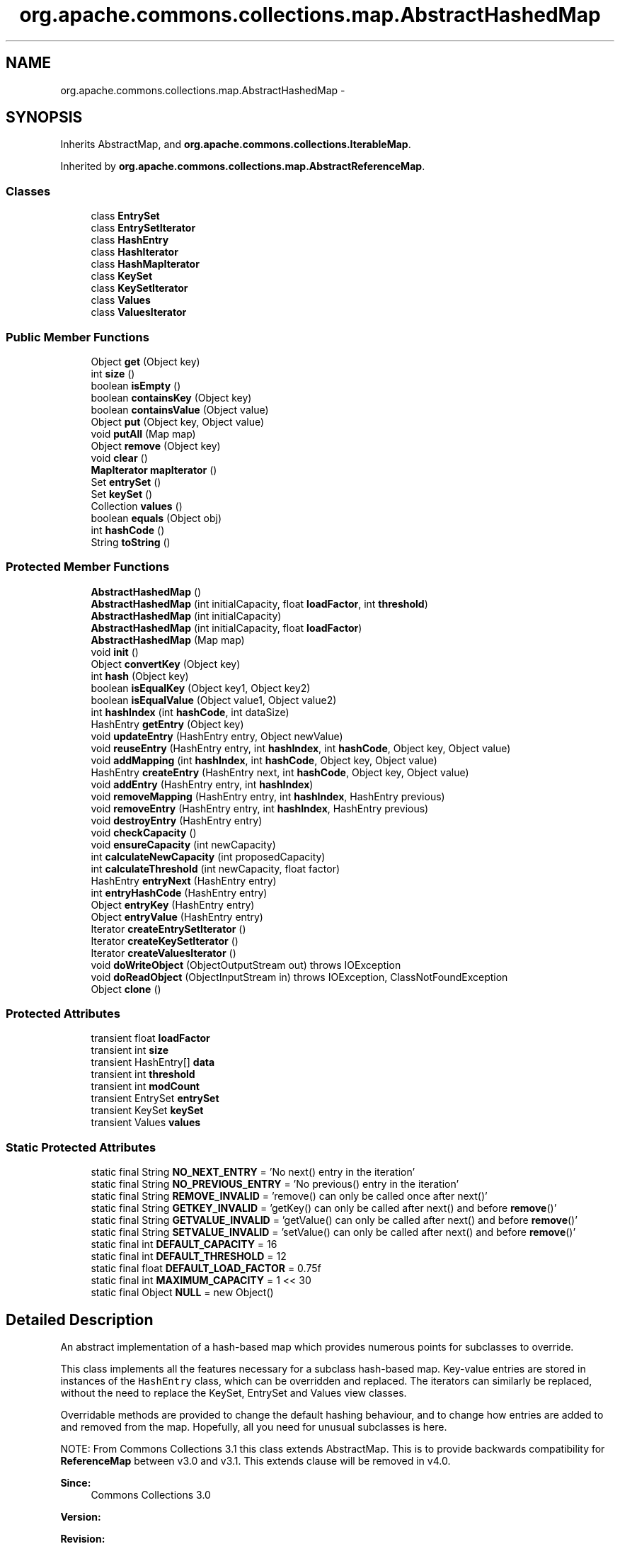 .TH "org.apache.commons.collections.map.AbstractHashedMap" 3 "Wed Dec 4 2013" "Version 1.0" "Desmo-J" \" -*- nroff -*-
.ad l
.nh
.SH NAME
org.apache.commons.collections.map.AbstractHashedMap \- 
.SH SYNOPSIS
.br
.PP
.PP
Inherits AbstractMap, and \fBorg\&.apache\&.commons\&.collections\&.IterableMap\fP\&.
.PP
Inherited by \fBorg\&.apache\&.commons\&.collections\&.map\&.AbstractReferenceMap\fP\&.
.SS "Classes"

.in +1c
.ti -1c
.RI "class \fBEntrySet\fP"
.br
.ti -1c
.RI "class \fBEntrySetIterator\fP"
.br
.ti -1c
.RI "class \fBHashEntry\fP"
.br
.ti -1c
.RI "class \fBHashIterator\fP"
.br
.ti -1c
.RI "class \fBHashMapIterator\fP"
.br
.ti -1c
.RI "class \fBKeySet\fP"
.br
.ti -1c
.RI "class \fBKeySetIterator\fP"
.br
.ti -1c
.RI "class \fBValues\fP"
.br
.ti -1c
.RI "class \fBValuesIterator\fP"
.br
.in -1c
.SS "Public Member Functions"

.in +1c
.ti -1c
.RI "Object \fBget\fP (Object key)"
.br
.ti -1c
.RI "int \fBsize\fP ()"
.br
.ti -1c
.RI "boolean \fBisEmpty\fP ()"
.br
.ti -1c
.RI "boolean \fBcontainsKey\fP (Object key)"
.br
.ti -1c
.RI "boolean \fBcontainsValue\fP (Object value)"
.br
.ti -1c
.RI "Object \fBput\fP (Object key, Object value)"
.br
.ti -1c
.RI "void \fBputAll\fP (Map map)"
.br
.ti -1c
.RI "Object \fBremove\fP (Object key)"
.br
.ti -1c
.RI "void \fBclear\fP ()"
.br
.ti -1c
.RI "\fBMapIterator\fP \fBmapIterator\fP ()"
.br
.ti -1c
.RI "Set \fBentrySet\fP ()"
.br
.ti -1c
.RI "Set \fBkeySet\fP ()"
.br
.ti -1c
.RI "Collection \fBvalues\fP ()"
.br
.ti -1c
.RI "boolean \fBequals\fP (Object obj)"
.br
.ti -1c
.RI "int \fBhashCode\fP ()"
.br
.ti -1c
.RI "String \fBtoString\fP ()"
.br
.in -1c
.SS "Protected Member Functions"

.in +1c
.ti -1c
.RI "\fBAbstractHashedMap\fP ()"
.br
.ti -1c
.RI "\fBAbstractHashedMap\fP (int initialCapacity, float \fBloadFactor\fP, int \fBthreshold\fP)"
.br
.ti -1c
.RI "\fBAbstractHashedMap\fP (int initialCapacity)"
.br
.ti -1c
.RI "\fBAbstractHashedMap\fP (int initialCapacity, float \fBloadFactor\fP)"
.br
.ti -1c
.RI "\fBAbstractHashedMap\fP (Map map)"
.br
.ti -1c
.RI "void \fBinit\fP ()"
.br
.ti -1c
.RI "Object \fBconvertKey\fP (Object key)"
.br
.ti -1c
.RI "int \fBhash\fP (Object key)"
.br
.ti -1c
.RI "boolean \fBisEqualKey\fP (Object key1, Object key2)"
.br
.ti -1c
.RI "boolean \fBisEqualValue\fP (Object value1, Object value2)"
.br
.ti -1c
.RI "int \fBhashIndex\fP (int \fBhashCode\fP, int dataSize)"
.br
.ti -1c
.RI "HashEntry \fBgetEntry\fP (Object key)"
.br
.ti -1c
.RI "void \fBupdateEntry\fP (HashEntry entry, Object newValue)"
.br
.ti -1c
.RI "void \fBreuseEntry\fP (HashEntry entry, int \fBhashIndex\fP, int \fBhashCode\fP, Object key, Object value)"
.br
.ti -1c
.RI "void \fBaddMapping\fP (int \fBhashIndex\fP, int \fBhashCode\fP, Object key, Object value)"
.br
.ti -1c
.RI "HashEntry \fBcreateEntry\fP (HashEntry next, int \fBhashCode\fP, Object key, Object value)"
.br
.ti -1c
.RI "void \fBaddEntry\fP (HashEntry entry, int \fBhashIndex\fP)"
.br
.ti -1c
.RI "void \fBremoveMapping\fP (HashEntry entry, int \fBhashIndex\fP, HashEntry previous)"
.br
.ti -1c
.RI "void \fBremoveEntry\fP (HashEntry entry, int \fBhashIndex\fP, HashEntry previous)"
.br
.ti -1c
.RI "void \fBdestroyEntry\fP (HashEntry entry)"
.br
.ti -1c
.RI "void \fBcheckCapacity\fP ()"
.br
.ti -1c
.RI "void \fBensureCapacity\fP (int newCapacity)"
.br
.ti -1c
.RI "int \fBcalculateNewCapacity\fP (int proposedCapacity)"
.br
.ti -1c
.RI "int \fBcalculateThreshold\fP (int newCapacity, float factor)"
.br
.ti -1c
.RI "HashEntry \fBentryNext\fP (HashEntry entry)"
.br
.ti -1c
.RI "int \fBentryHashCode\fP (HashEntry entry)"
.br
.ti -1c
.RI "Object \fBentryKey\fP (HashEntry entry)"
.br
.ti -1c
.RI "Object \fBentryValue\fP (HashEntry entry)"
.br
.ti -1c
.RI "Iterator \fBcreateEntrySetIterator\fP ()"
.br
.ti -1c
.RI "Iterator \fBcreateKeySetIterator\fP ()"
.br
.ti -1c
.RI "Iterator \fBcreateValuesIterator\fP ()"
.br
.ti -1c
.RI "void \fBdoWriteObject\fP (ObjectOutputStream out)  throws IOException "
.br
.ti -1c
.RI "void \fBdoReadObject\fP (ObjectInputStream in)  throws IOException, ClassNotFoundException "
.br
.ti -1c
.RI "Object \fBclone\fP ()"
.br
.in -1c
.SS "Protected Attributes"

.in +1c
.ti -1c
.RI "transient float \fBloadFactor\fP"
.br
.ti -1c
.RI "transient int \fBsize\fP"
.br
.ti -1c
.RI "transient HashEntry[] \fBdata\fP"
.br
.ti -1c
.RI "transient int \fBthreshold\fP"
.br
.ti -1c
.RI "transient int \fBmodCount\fP"
.br
.ti -1c
.RI "transient EntrySet \fBentrySet\fP"
.br
.ti -1c
.RI "transient KeySet \fBkeySet\fP"
.br
.ti -1c
.RI "transient Values \fBvalues\fP"
.br
.in -1c
.SS "Static Protected Attributes"

.in +1c
.ti -1c
.RI "static final String \fBNO_NEXT_ENTRY\fP = 'No next() entry in the iteration'"
.br
.ti -1c
.RI "static final String \fBNO_PREVIOUS_ENTRY\fP = 'No previous() entry in the iteration'"
.br
.ti -1c
.RI "static final String \fBREMOVE_INVALID\fP = 'remove() can only be called once after next()'"
.br
.ti -1c
.RI "static final String \fBGETKEY_INVALID\fP = 'getKey() can only be called after next() and before \fBremove\fP()'"
.br
.ti -1c
.RI "static final String \fBGETVALUE_INVALID\fP = 'getValue() can only be called after next() and before \fBremove\fP()'"
.br
.ti -1c
.RI "static final String \fBSETVALUE_INVALID\fP = 'setValue() can only be called after next() and before \fBremove\fP()'"
.br
.ti -1c
.RI "static final int \fBDEFAULT_CAPACITY\fP = 16"
.br
.ti -1c
.RI "static final int \fBDEFAULT_THRESHOLD\fP = 12"
.br
.ti -1c
.RI "static final float \fBDEFAULT_LOAD_FACTOR\fP = 0\&.75f"
.br
.ti -1c
.RI "static final int \fBMAXIMUM_CAPACITY\fP = 1 << 30"
.br
.ti -1c
.RI "static final Object \fBNULL\fP = new Object()"
.br
.in -1c
.SH "Detailed Description"
.PP 
An abstract implementation of a hash-based map which provides numerous points for subclasses to override\&. 
.PP
This class implements all the features necessary for a subclass hash-based map\&. Key-value entries are stored in instances of the \fCHashEntry\fP class, which can be overridden and replaced\&. The iterators can similarly be replaced, without the need to replace the KeySet, EntrySet and Values view classes\&. 
.PP
Overridable methods are provided to change the default hashing behaviour, and to change how entries are added to and removed from the map\&. Hopefully, all you need for unusual subclasses is here\&. 
.PP
NOTE: From Commons Collections 3\&.1 this class extends AbstractMap\&. This is to provide backwards compatibility for \fBReferenceMap\fP between v3\&.0 and v3\&.1\&. This extends clause will be removed in v4\&.0\&.
.PP
\fBSince:\fP
.RS 4
Commons Collections 3\&.0 
.RE
.PP
\fBVersion:\fP
.RS 4
.RE
.PP
\fBRevision:\fP
.RS 4
646777 
.RE
.PP
\fBDate:\fP
.RS 4
2008-04-10 13:33:15 +0100 (Thu, 10 Apr 2008) 
.RE
.PP
.PP
\fBAuthor:\fP
.RS 4
java util HashMap 
.PP
Stephen Colebourne 
.PP
Christian Siefkes 
.RE
.PP

.SH "Constructor & Destructor Documentation"
.PP 
.SS "org\&.apache\&.commons\&.collections\&.map\&.AbstractHashedMap\&.AbstractHashedMap ()\fC [protected]\fP"
Constructor only used in deserialization, do not use otherwise\&. 
.SS "org\&.apache\&.commons\&.collections\&.map\&.AbstractHashedMap\&.AbstractHashedMap (intinitialCapacity, floatloadFactor, intthreshold)\fC [protected]\fP"
Constructor which performs no validation on the passed in parameters\&.
.PP
\fBParameters:\fP
.RS 4
\fIinitialCapacity\fP the initial capacity, must be a power of two 
.br
\fIloadFactor\fP the load factor, must be > 0\&.0f and generally < 1\&.0f 
.br
\fIthreshold\fP the threshold, must be sensible 
.RE
.PP

.SS "org\&.apache\&.commons\&.collections\&.map\&.AbstractHashedMap\&.AbstractHashedMap (intinitialCapacity)\fC [protected]\fP"
Constructs a new, empty map with the specified initial capacity and default load factor\&.
.PP
\fBParameters:\fP
.RS 4
\fIinitialCapacity\fP the initial capacity 
.RE
.PP
\fBExceptions:\fP
.RS 4
\fIIllegalArgumentException\fP if the initial capacity is less than one 
.RE
.PP

.SS "org\&.apache\&.commons\&.collections\&.map\&.AbstractHashedMap\&.AbstractHashedMap (intinitialCapacity, floatloadFactor)\fC [protected]\fP"
Constructs a new, empty map with the specified initial capacity and load factor\&.
.PP
\fBParameters:\fP
.RS 4
\fIinitialCapacity\fP the initial capacity 
.br
\fIloadFactor\fP the load factor 
.RE
.PP
\fBExceptions:\fP
.RS 4
\fIIllegalArgumentException\fP if the initial capacity is less than one 
.br
\fIIllegalArgumentException\fP if the load factor is less than or equal to zero 
.RE
.PP

.SS "org\&.apache\&.commons\&.collections\&.map\&.AbstractHashedMap\&.AbstractHashedMap (Mapmap)\fC [protected]\fP"
Constructor copying elements from another map\&.
.PP
\fBParameters:\fP
.RS 4
\fImap\fP the map to copy 
.RE
.PP
\fBExceptions:\fP
.RS 4
\fINullPointerException\fP if the map is null 
.RE
.PP

.SH "Member Function Documentation"
.PP 
.SS "void org\&.apache\&.commons\&.collections\&.map\&.AbstractHashedMap\&.addEntry (HashEntryentry, inthashIndex)\fC [protected]\fP"
Adds an entry into this map\&. 
.PP
This implementation adds the entry to the data storage table\&. Subclasses could override to handle changes to the map\&.
.PP
\fBParameters:\fP
.RS 4
\fIentry\fP the entry to add 
.br
\fIhashIndex\fP the index into the data array to store at 
.RE
.PP

.SS "void org\&.apache\&.commons\&.collections\&.map\&.AbstractHashedMap\&.addMapping (inthashIndex, inthashCode, Objectkey, Objectvalue)\fC [protected]\fP"
Adds a new key-value mapping into this map\&. 
.PP
This implementation calls \fC\fBcreateEntry()\fP\fP, \fC\fBaddEntry()\fP\fP and \fC\fBcheckCapacity()\fP\fP\&. It also handles changes to \fCmodCount\fP and \fCsize\fP\&. Subclasses could override to fully control adds to the map\&.
.PP
\fBParameters:\fP
.RS 4
\fIhashIndex\fP the index into the data array to store at 
.br
\fIhashCode\fP the hash code of the key to add 
.br
\fIkey\fP the key to add 
.br
\fIvalue\fP the value to add 
.RE
.PP

.SS "int org\&.apache\&.commons\&.collections\&.map\&.AbstractHashedMap\&.calculateNewCapacity (intproposedCapacity)\fC [protected]\fP"
Calculates the new capacity of the map\&. This implementation normalizes the capacity to a power of two\&.
.PP
\fBParameters:\fP
.RS 4
\fIproposedCapacity\fP the proposed capacity 
.RE
.PP
\fBReturns:\fP
.RS 4
the normalized new capacity 
.RE
.PP

.SS "int org\&.apache\&.commons\&.collections\&.map\&.AbstractHashedMap\&.calculateThreshold (intnewCapacity, floatfactor)\fC [protected]\fP"
Calculates the new threshold of the map, where it will be resized\&. This implementation uses the load factor\&.
.PP
\fBParameters:\fP
.RS 4
\fInewCapacity\fP the new capacity 
.br
\fIfactor\fP the load factor 
.RE
.PP
\fBReturns:\fP
.RS 4
the new resize threshold 
.RE
.PP

.SS "void org\&.apache\&.commons\&.collections\&.map\&.AbstractHashedMap\&.checkCapacity ()\fC [protected]\fP"
Checks the capacity of the map and enlarges it if necessary\&. 
.PP
This implementation uses the threshold to check if the map needs enlarging 
.SS "void org\&.apache\&.commons\&.collections\&.map\&.AbstractHashedMap\&.clear ()"
Clears the map, resetting the size to zero and nullifying references to avoid garbage collection issues\&. 
.SS "Object org\&.apache\&.commons\&.collections\&.map\&.AbstractHashedMap\&.clone ()\fC [protected]\fP"
Clones the map without cloning the keys or values\&. 
.PP
To implement \fC\fBclone()\fP\fP, a subclass must implement the \fCCloneable\fP interface and make this method public\&.
.PP
\fBReturns:\fP
.RS 4
a shallow clone 
.RE
.PP

.SS "boolean org\&.apache\&.commons\&.collections\&.map\&.AbstractHashedMap\&.containsKey (Objectkey)"
Checks whether the map contains the specified key\&.
.PP
\fBParameters:\fP
.RS 4
\fIkey\fP the key to search for 
.RE
.PP
\fBReturns:\fP
.RS 4
true if the map contains the key 
.RE
.PP

.SS "boolean org\&.apache\&.commons\&.collections\&.map\&.AbstractHashedMap\&.containsValue (Objectvalue)"
Checks whether the map contains the specified value\&.
.PP
\fBParameters:\fP
.RS 4
\fIvalue\fP the value to search for 
.RE
.PP
\fBReturns:\fP
.RS 4
true if the map contains the value 
.RE
.PP

.SS "Object org\&.apache\&.commons\&.collections\&.map\&.AbstractHashedMap\&.convertKey (Objectkey)\fC [protected]\fP"
Converts input keys to another object for storage in the map\&. This implementation masks nulls\&. Subclasses can override this to perform alternate key conversions\&. 
.PP
The reverse conversion can be changed, if required, by overriding the getKey() method in the hash entry\&.
.PP
\fBParameters:\fP
.RS 4
\fIkey\fP the key convert 
.RE
.PP
\fBReturns:\fP
.RS 4
the converted key 
.RE
.PP

.SS "HashEntry org\&.apache\&.commons\&.collections\&.map\&.AbstractHashedMap\&.createEntry (HashEntrynext, inthashCode, Objectkey, Objectvalue)\fC [protected]\fP"
Creates an entry to store the key-value data\&. 
.PP
This implementation creates a new HashEntry instance\&. Subclasses can override this to return a different storage class, or implement caching\&.
.PP
\fBParameters:\fP
.RS 4
\fInext\fP the next entry in sequence 
.br
\fIhashCode\fP the hash code to use 
.br
\fIkey\fP the key to store 
.br
\fIvalue\fP the value to store 
.RE
.PP
\fBReturns:\fP
.RS 4
the newly created entry 
.RE
.PP

.SS "Iterator org\&.apache\&.commons\&.collections\&.map\&.AbstractHashedMap\&.createEntrySetIterator ()\fC [protected]\fP"
Creates an entry set iterator\&. Subclasses can override this to return iterators with different properties\&.
.PP
\fBReturns:\fP
.RS 4
the entrySet iterator 
.RE
.PP

.SS "Iterator org\&.apache\&.commons\&.collections\&.map\&.AbstractHashedMap\&.createKeySetIterator ()\fC [protected]\fP"
Creates a key set iterator\&. Subclasses can override this to return iterators with different properties\&.
.PP
\fBReturns:\fP
.RS 4
the keySet iterator 
.RE
.PP

.SS "Iterator org\&.apache\&.commons\&.collections\&.map\&.AbstractHashedMap\&.createValuesIterator ()\fC [protected]\fP"
Creates a values iterator\&. Subclasses can override this to return iterators with different properties\&.
.PP
\fBReturns:\fP
.RS 4
the values iterator 
.RE
.PP

.SS "void org\&.apache\&.commons\&.collections\&.map\&.AbstractHashedMap\&.destroyEntry (HashEntryentry)\fC [protected]\fP"
Kills an entry ready for the garbage collector\&. 
.PP
This implementation prepares the HashEntry for garbage collection\&. Subclasses can override this to implement caching (override clear as well)\&.
.PP
\fBParameters:\fP
.RS 4
\fIentry\fP the entry to destroy 
.RE
.PP

.SS "void org\&.apache\&.commons\&.collections\&.map\&.AbstractHashedMap\&.doReadObject (ObjectInputStreamin) throws IOException, ClassNotFoundException\fC [protected]\fP"
Reads the map data from the stream\&. This method must be overridden if a subclass must be setup before \fC\fBput()\fP\fP is used\&. 
.PP
Serialization is not one of the JDK's nicest topics\&. Normal serialization will initialise the superclass before the subclass\&. Sometimes however, this isn't what you want, as in this case the \fC\fBput()\fP\fP method on read can be affected by subclass state\&. 
.PP
The solution adopted here is to deserialize the state data of this class in this protected method\&. This method must be called by the \fCreadObject()\fP of the first serializable subclass\&. 
.PP
Subclasses may override if the subclass has a specific field that must be present before \fC\fBput()\fP\fP or \fC\fBcalculateThreshold()\fP\fP will work correctly\&.
.PP
\fBParameters:\fP
.RS 4
\fIin\fP the input stream 
.RE
.PP

.SS "void org\&.apache\&.commons\&.collections\&.map\&.AbstractHashedMap\&.doWriteObject (ObjectOutputStreamout) throws IOException\fC [protected]\fP"
Writes the map data to the stream\&. This method must be overridden if a subclass must be setup before \fC\fBput()\fP\fP is used\&. 
.PP
Serialization is not one of the JDK's nicest topics\&. Normal serialization will initialise the superclass before the subclass\&. Sometimes however, this isn't what you want, as in this case the \fC\fBput()\fP\fP method on read can be affected by subclass state\&. 
.PP
The solution adopted here is to serialize the state data of this class in this protected method\&. This method must be called by the \fCwriteObject()\fP of the first serializable subclass\&. 
.PP
Subclasses may override if they have a specific field that must be present on read before this implementation will work\&. Generally, the read determines what must be serialized here, if anything\&.
.PP
\fBParameters:\fP
.RS 4
\fIout\fP the output stream 
.RE
.PP

.SS "void org\&.apache\&.commons\&.collections\&.map\&.AbstractHashedMap\&.ensureCapacity (intnewCapacity)\fC [protected]\fP"
Changes the size of the data structure to the capacity proposed\&.
.PP
\fBParameters:\fP
.RS 4
\fInewCapacity\fP the new capacity of the array (a power of two, less or equal to max) 
.RE
.PP

.SS "int org\&.apache\&.commons\&.collections\&.map\&.AbstractHashedMap\&.entryHashCode (HashEntryentry)\fC [protected]\fP"
Gets the \fChashCode\fP field from a \fCHashEntry\fP\&. Used in subclasses that have no visibility of the field\&.
.PP
\fBParameters:\fP
.RS 4
\fIentry\fP the entry to query, must not be null 
.RE
.PP
\fBReturns:\fP
.RS 4
the \fChashCode\fP field of the entry 
.RE
.PP
\fBExceptions:\fP
.RS 4
\fINullPointerException\fP if the entry is null 
.RE
.PP
\fBSince:\fP
.RS 4
Commons Collections 3\&.1 
.RE
.PP

.SS "Object org\&.apache\&.commons\&.collections\&.map\&.AbstractHashedMap\&.entryKey (HashEntryentry)\fC [protected]\fP"
Gets the \fCkey\fP field from a \fCHashEntry\fP\&. Used in subclasses that have no visibility of the field\&.
.PP
\fBParameters:\fP
.RS 4
\fIentry\fP the entry to query, must not be null 
.RE
.PP
\fBReturns:\fP
.RS 4
the \fCkey\fP field of the entry 
.RE
.PP
\fBExceptions:\fP
.RS 4
\fINullPointerException\fP if the entry is null 
.RE
.PP
\fBSince:\fP
.RS 4
Commons Collections 3\&.1 
.RE
.PP

.SS "HashEntry org\&.apache\&.commons\&.collections\&.map\&.AbstractHashedMap\&.entryNext (HashEntryentry)\fC [protected]\fP"
Gets the \fCnext\fP field from a \fCHashEntry\fP\&. Used in subclasses that have no visibility of the field\&.
.PP
\fBParameters:\fP
.RS 4
\fIentry\fP the entry to query, must not be null 
.RE
.PP
\fBReturns:\fP
.RS 4
the \fCnext\fP field of the entry 
.RE
.PP
\fBExceptions:\fP
.RS 4
\fINullPointerException\fP if the entry is null 
.RE
.PP
\fBSince:\fP
.RS 4
Commons Collections 3\&.1 
.RE
.PP

.SS "Set org\&.apache\&.commons\&.collections\&.map\&.AbstractHashedMap\&.entrySet ()"
Gets the entrySet view of the map\&. Changes made to the view affect this map\&. To simply iterate through the entries, use \fBmapIterator()\fP\&.
.PP
\fBReturns:\fP
.RS 4
the entrySet view 
.RE
.PP

.SS "Object org\&.apache\&.commons\&.collections\&.map\&.AbstractHashedMap\&.entryValue (HashEntryentry)\fC [protected]\fP"
Gets the \fCvalue\fP field from a \fCHashEntry\fP\&. Used in subclasses that have no visibility of the field\&.
.PP
\fBParameters:\fP
.RS 4
\fIentry\fP the entry to query, must not be null 
.RE
.PP
\fBReturns:\fP
.RS 4
the \fCvalue\fP field of the entry 
.RE
.PP
\fBExceptions:\fP
.RS 4
\fINullPointerException\fP if the entry is null 
.RE
.PP
\fBSince:\fP
.RS 4
Commons Collections 3\&.1 
.RE
.PP

.SS "boolean org\&.apache\&.commons\&.collections\&.map\&.AbstractHashedMap\&.equals (Objectobj)"
Compares this map with another\&.
.PP
\fBParameters:\fP
.RS 4
\fIobj\fP the object to compare to 
.RE
.PP
\fBReturns:\fP
.RS 4
true if equal 
.RE
.PP

.SS "Object org\&.apache\&.commons\&.collections\&.map\&.AbstractHashedMap\&.get (Objectkey)"
Gets the value mapped to the key specified\&.
.PP
\fBParameters:\fP
.RS 4
\fIkey\fP the key 
.RE
.PP
\fBReturns:\fP
.RS 4
the mapped value, null if no match 
.RE
.PP

.SS "HashEntry org\&.apache\&.commons\&.collections\&.map\&.AbstractHashedMap\&.getEntry (Objectkey)\fC [protected]\fP"
Gets the entry mapped to the key specified\&. 
.PP
This method exists for subclasses that may need to perform a multi-step process accessing the entry\&. The public methods in this class don't use this method to gain a small performance boost\&.
.PP
\fBParameters:\fP
.RS 4
\fIkey\fP the key 
.RE
.PP
\fBReturns:\fP
.RS 4
the entry, null if no match 
.RE
.PP

.SS "int org\&.apache\&.commons\&.collections\&.map\&.AbstractHashedMap\&.hash (Objectkey)\fC [protected]\fP"
Gets the hash code for the key specified\&. This implementation uses the additional hashing routine from JDK1\&.4\&. Subclasses can override this to return alternate hash codes\&.
.PP
\fBParameters:\fP
.RS 4
\fIkey\fP the key to get a hash code for 
.RE
.PP
\fBReturns:\fP
.RS 4
the hash code 
.RE
.PP

.SS "int org\&.apache\&.commons\&.collections\&.map\&.AbstractHashedMap\&.hashCode ()"
Gets the standard Map hashCode\&.
.PP
\fBReturns:\fP
.RS 4
the hash code defined in the Map interface 
.RE
.PP

.SS "int org\&.apache\&.commons\&.collections\&.map\&.AbstractHashedMap\&.hashIndex (inthashCode, intdataSize)\fC [protected]\fP"
Gets the index into the data storage for the hashCode specified\&. This implementation uses the least significant bits of the hashCode\&. Subclasses can override this to return alternate bucketing\&.
.PP
\fBParameters:\fP
.RS 4
\fIhashCode\fP the hash code to use 
.br
\fIdataSize\fP the size of the data to pick a bucket from 
.RE
.PP
\fBReturns:\fP
.RS 4
the bucket index 
.RE
.PP

.SS "void org\&.apache\&.commons\&.collections\&.map\&.AbstractHashedMap\&.init ()\fC [protected]\fP"
Initialise subclasses during construction, cloning or deserialization\&. 
.SS "boolean org\&.apache\&.commons\&.collections\&.map\&.AbstractHashedMap\&.isEmpty ()"
Checks whether the map is currently empty\&.
.PP
\fBReturns:\fP
.RS 4
true if the map is currently size zero 
.RE
.PP

.SS "boolean org\&.apache\&.commons\&.collections\&.map\&.AbstractHashedMap\&.isEqualKey (Objectkey1, Objectkey2)\fC [protected]\fP"
Compares two keys, in internal converted form, to see if they are equal\&. This implementation uses the equals method and assumes neither key is null\&. Subclasses can override this to match differently\&.
.PP
\fBParameters:\fP
.RS 4
\fIkey1\fP the first key to compare passed in from outside 
.br
\fIkey2\fP the second key extracted from the entry via \fCentry\&.key\fP 
.RE
.PP
\fBReturns:\fP
.RS 4
true if equal 
.RE
.PP

.SS "boolean org\&.apache\&.commons\&.collections\&.map\&.AbstractHashedMap\&.isEqualValue (Objectvalue1, Objectvalue2)\fC [protected]\fP"
Compares two values, in external form, to see if they are equal\&. This implementation uses the equals method and assumes neither value is null\&. Subclasses can override this to match differently\&.
.PP
\fBParameters:\fP
.RS 4
\fIvalue1\fP the first value to compare passed in from outside 
.br
\fIvalue2\fP the second value extracted from the entry via \fCgetValue()\fP 
.RE
.PP
\fBReturns:\fP
.RS 4
true if equal 
.RE
.PP

.SS "Set org\&.apache\&.commons\&.collections\&.map\&.AbstractHashedMap\&.keySet ()"
Gets the keySet view of the map\&. Changes made to the view affect this map\&. To simply iterate through the keys, use \fBmapIterator()\fP\&.
.PP
\fBReturns:\fP
.RS 4
the keySet view 
.RE
.PP

.SS "\fBMapIterator\fP org\&.apache\&.commons\&.collections\&.map\&.AbstractHashedMap\&.mapIterator ()"
Gets an iterator over the map\&. Changes made to the iterator affect this map\&. 
.PP
A \fBMapIterator\fP returns the keys in the map\&. It also provides convenient methods to get the key and value, and set the value\&. It avoids the need to create an entrySet/keySet/values object\&. It also avoids creating the Map\&.Entry object\&.
.PP
\fBReturns:\fP
.RS 4
the map iterator 
.RE
.PP

.PP
Implements \fBorg\&.apache\&.commons\&.collections\&.IterableMap\fP\&.
.SS "Object org\&.apache\&.commons\&.collections\&.map\&.AbstractHashedMap\&.put (Objectkey, Objectvalue)"
Puts a key-value mapping into this map\&.
.PP
\fBParameters:\fP
.RS 4
\fIkey\fP the key to add 
.br
\fIvalue\fP the value to add 
.RE
.PP
\fBReturns:\fP
.RS 4
the value previously mapped to this key, null if none 
.RE
.PP

.SS "void org\&.apache\&.commons\&.collections\&.map\&.AbstractHashedMap\&.putAll (Mapmap)"
Puts all the values from the specified map into this map\&. 
.PP
This implementation iterates around the specified map and uses \fBput(Object, Object)\fP\&.
.PP
\fBParameters:\fP
.RS 4
\fImap\fP the map to add 
.RE
.PP
\fBExceptions:\fP
.RS 4
\fINullPointerException\fP if the map is null 
.RE
.PP

.SS "Object org\&.apache\&.commons\&.collections\&.map\&.AbstractHashedMap\&.remove (Objectkey)"
Removes the specified mapping from this map\&.
.PP
\fBParameters:\fP
.RS 4
\fIkey\fP the mapping to remove 
.RE
.PP
\fBReturns:\fP
.RS 4
the value mapped to the removed key, null if key not in map 
.RE
.PP

.SS "void org\&.apache\&.commons\&.collections\&.map\&.AbstractHashedMap\&.removeEntry (HashEntryentry, inthashIndex, HashEntryprevious)\fC [protected]\fP"
Removes an entry from the chain stored in a particular index\&. 
.PP
This implementation removes the entry from the data storage table\&. The size is not updated\&. Subclasses could override to handle changes to the map\&.
.PP
\fBParameters:\fP
.RS 4
\fIentry\fP the entry to remove 
.br
\fIhashIndex\fP the index into the data structure 
.br
\fIprevious\fP the previous entry in the chain 
.RE
.PP

.SS "void org\&.apache\&.commons\&.collections\&.map\&.AbstractHashedMap\&.removeMapping (HashEntryentry, inthashIndex, HashEntryprevious)\fC [protected]\fP"
Removes a mapping from the map\&. 
.PP
This implementation calls \fC\fBremoveEntry()\fP\fP and \fC\fBdestroyEntry()\fP\fP\&. It also handles changes to \fCmodCount\fP and \fCsize\fP\&. Subclasses could override to fully control removals from the map\&.
.PP
\fBParameters:\fP
.RS 4
\fIentry\fP the entry to remove 
.br
\fIhashIndex\fP the index into the data structure 
.br
\fIprevious\fP the previous entry in the chain 
.RE
.PP

.SS "void org\&.apache\&.commons\&.collections\&.map\&.AbstractHashedMap\&.reuseEntry (HashEntryentry, inthashIndex, inthashCode, Objectkey, Objectvalue)\fC [protected]\fP"
Reuses an existing key-value mapping, storing completely new data\&. 
.PP
This implementation sets all the data fields on the entry\&. Subclasses could populate additional entry fields\&.
.PP
\fBParameters:\fP
.RS 4
\fIentry\fP the entry to update, not null 
.br
\fIhashIndex\fP the index in the data array 
.br
\fIhashCode\fP the hash code of the key to add 
.br
\fIkey\fP the key to add 
.br
\fIvalue\fP the value to add 
.RE
.PP

.SS "int org\&.apache\&.commons\&.collections\&.map\&.AbstractHashedMap\&.size ()"
Gets the size of the map\&.
.PP
\fBReturns:\fP
.RS 4
the size 
.RE
.PP

.SS "String org\&.apache\&.commons\&.collections\&.map\&.AbstractHashedMap\&.toString ()"
Gets the map as a String\&.
.PP
\fBReturns:\fP
.RS 4
a string version of the map 
.RE
.PP

.SS "void org\&.apache\&.commons\&.collections\&.map\&.AbstractHashedMap\&.updateEntry (HashEntryentry, ObjectnewValue)\fC [protected]\fP"
Updates an existing key-value mapping to change the value\&. 
.PP
This implementation calls \fCsetValue()\fP on the entry\&. Subclasses could override to handle changes to the map\&.
.PP
\fBParameters:\fP
.RS 4
\fIentry\fP the entry to update 
.br
\fInewValue\fP the new value to store 
.RE
.PP

.SS "Collection org\&.apache\&.commons\&.collections\&.map\&.AbstractHashedMap\&.values ()"
Gets the values view of the map\&. Changes made to the view affect this map\&. To simply iterate through the values, use \fBmapIterator()\fP\&.
.PP
\fBReturns:\fP
.RS 4
the values view 
.RE
.PP

.SH "Member Data Documentation"
.PP 
.SS "transient HashEntry [] org\&.apache\&.commons\&.collections\&.map\&.AbstractHashedMap\&.data\fC [protected]\fP"
Map entries 
.SS "final int org\&.apache\&.commons\&.collections\&.map\&.AbstractHashedMap\&.DEFAULT_CAPACITY = 16\fC [static]\fP, \fC [protected]\fP"
The default capacity to use 
.SS "final float org\&.apache\&.commons\&.collections\&.map\&.AbstractHashedMap\&.DEFAULT_LOAD_FACTOR = 0\&.75f\fC [static]\fP, \fC [protected]\fP"
The default load factor to use 
.SS "final int org\&.apache\&.commons\&.collections\&.map\&.AbstractHashedMap\&.DEFAULT_THRESHOLD = 12\fC [static]\fP, \fC [protected]\fP"
The default threshold to use 
.SS "transient EntrySet org\&.apache\&.commons\&.collections\&.map\&.AbstractHashedMap\&.entrySet\fC [protected]\fP"
Entry set 
.SS "transient KeySet org\&.apache\&.commons\&.collections\&.map\&.AbstractHashedMap\&.keySet\fC [protected]\fP"
Key set 
.SS "transient float org\&.apache\&.commons\&.collections\&.map\&.AbstractHashedMap\&.loadFactor\fC [protected]\fP"
Load factor, normally 0\&.75 
.SS "final int org\&.apache\&.commons\&.collections\&.map\&.AbstractHashedMap\&.MAXIMUM_CAPACITY = 1 << 30\fC [static]\fP, \fC [protected]\fP"
The maximum capacity allowed 
.SS "transient int org\&.apache\&.commons\&.collections\&.map\&.AbstractHashedMap\&.modCount\fC [protected]\fP"
Modification count for iterators 
.SS "final Object org\&.apache\&.commons\&.collections\&.map\&.AbstractHashedMap\&.NULL = new Object()\fC [static]\fP, \fC [protected]\fP"
An object for masking null 
.SS "transient int org\&.apache\&.commons\&.collections\&.map\&.AbstractHashedMap\&.size\fC [protected]\fP"
The size of the map 
.SS "transient int org\&.apache\&.commons\&.collections\&.map\&.AbstractHashedMap\&.threshold\fC [protected]\fP"
Size at which to rehash 
.SS "transient Values org\&.apache\&.commons\&.collections\&.map\&.AbstractHashedMap\&.values\fC [protected]\fP"
Values 

.SH "Author"
.PP 
Generated automatically by Doxygen for Desmo-J from the source code\&.
